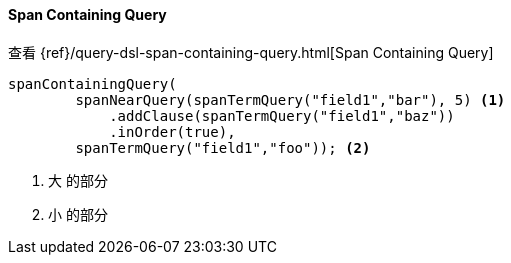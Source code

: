 [[java-query-dsl-span-containing-query]]
==== Span Containing Query

查看 {ref}/query-dsl-span-containing-query.html[Span Containing Query]

["source","java"]
--------------------------------------------------
spanContainingQuery(
        spanNearQuery(spanTermQuery("field1","bar"), 5) <1>
            .addClause(spanTermQuery("field1","baz"))
            .inOrder(true),
        spanTermQuery("field1","foo")); <2>
--------------------------------------------------
<1> `大` 的部分
<2> `小` 的部分

